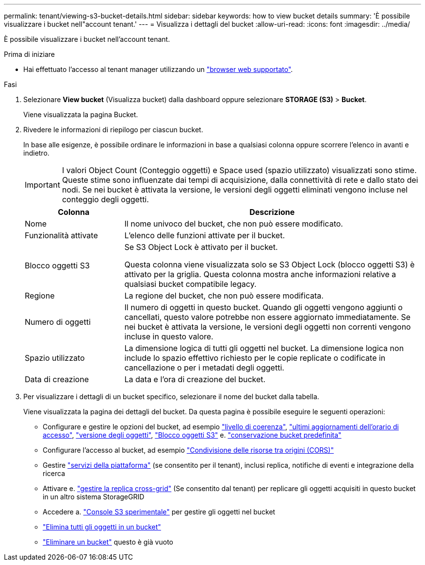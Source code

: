 ---
permalink: tenant/viewing-s3-bucket-details.html 
sidebar: sidebar 
keywords: how to view bucket details 
summary: 'È possibile visualizzare i bucket nell"account tenant.' 
---
= Visualizza i dettagli del bucket
:allow-uri-read: 
:icons: font
:imagesdir: ../media/


[role="lead"]
È possibile visualizzare i bucket nell'account tenant.

.Prima di iniziare
* Hai effettuato l'accesso al tenant manager utilizzando un link:../admin/web-browser-requirements.html["browser web supportato"].


.Fasi
. Selezionare *View bucket* (Visualizza bucket) dalla dashboard oppure selezionare *STORAGE (S3)* > *Bucket*.
+
Viene visualizzata la pagina Bucket.

. Rivedere le informazioni di riepilogo per ciascun bucket.
+
In base alle esigenze, è possibile ordinare le informazioni in base a qualsiasi colonna oppure scorrere l'elenco in avanti e indietro.

+

IMPORTANT: I valori Object Count (Conteggio oggetti) e Space used (spazio utilizzato) visualizzati sono stime. Queste stime sono influenzate dai tempi di acquisizione, dalla connettività di rete e dallo stato dei nodi. Se nei bucket è attivata la versione, le versioni degli oggetti eliminati vengono incluse nel conteggio degli oggetti.

+
[cols="1a,3a"]
|===
| Colonna | Descrizione 


 a| 
Nome
 a| 
Il nome univoco del bucket, che non può essere modificato.



 a| 
Funzionalità attivate
 a| 
L'elenco delle funzioni attivate per il bucket.



 a| 
Blocco oggetti S3
 a| 
Se S3 Object Lock è attivato per il bucket.

Questa colonna viene visualizzata solo se S3 Object Lock (blocco oggetti S3) è attivato per la griglia. Questa colonna mostra anche informazioni relative a qualsiasi bucket compatibile legacy.



 a| 
Regione
 a| 
La regione del bucket, che non può essere modificata.



 a| 
Numero di oggetti
 a| 
Il numero di oggetti in questo bucket. Quando gli oggetti vengono aggiunti o cancellati, questo valore potrebbe non essere aggiornato immediatamente. Se nei bucket è attivata la versione, le versioni degli oggetti non correnti vengono incluse in questo valore.



 a| 
Spazio utilizzato
 a| 
La dimensione logica di tutti gli oggetti nel bucket. La dimensione logica non include lo spazio effettivo richiesto per le copie replicate o codificate in cancellazione o per i metadati degli oggetti.



 a| 
Data di creazione
 a| 
La data e l'ora di creazione del bucket.

|===
. Per visualizzare i dettagli di un bucket specifico, selezionare il nome del bucket dalla tabella.
+
Viene visualizzata la pagina dei dettagli del bucket. Da questa pagina è possibile eseguire le seguenti operazioni:

+
** Configurare e gestire le opzioni del bucket, ad esempio link:changing-consistency-level.html["livello di coerenza"], link:enabling-or-disabling-last-access-time-updates.html["ultimi aggiornamenti dell'orario di accesso"], link:changing-bucket-versioning.html["versione degli oggetti"], link:using-s3-object-lock.html["Blocco oggetti S3"] e. link:update-default-retention-settings.html["conservazione bucket predefinita"]
** Configurare l'accesso al bucket, ad esempio link:configuring-cross-origin-resource-sharing-cors.html["Condivisione delle risorse tra origini (CORS)"]
** Gestire link:what-platform-services-are.html["servizi della piattaforma"] (se consentito per il tenant), inclusi replica, notifiche di eventi e integrazione della ricerca
** Attivare e. link:grid-federation-manage-cross-grid-replication.html["gestire la replica cross-grid"] (Se consentito dal tenant) per replicare gli oggetti acquisiti in questo bucket in un altro sistema StorageGRID
** Accedere a. link:use-s3-console.html["Console S3 sperimentale"] per gestire gli oggetti nel bucket
** link:deleting-s3-bucket-objects.html["Elimina tutti gli oggetti in un bucket"]
** link:deleting-s3-bucket.html["Eliminare un bucket"] questo è già vuoto



